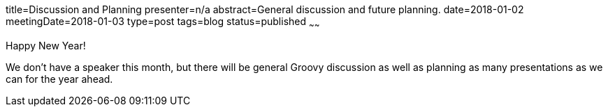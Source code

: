 title=Discussion and Planning
presenter=n/a
abstract=General discussion and future planning.
date=2018-01-02
meetingDate=2018-01-03
type=post
tags=blog
status=published
~~~~~~

Happy New Year!

We don't have a speaker this month, but there will be general Groovy discussion as well as planning as many presentations as we can for the year ahead.
